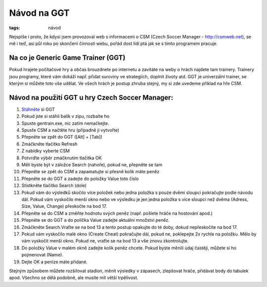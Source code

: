 Návod na GGT
############

:tags: návod

.. class:: intro

Nejspíše i proto, že kdysi jsem provozoval web s informacemi o CSM (Czech
Soccer Manager - http://csmweb.net), se mě i teď, asi půl roku po skončení
činnosti webu, pořád dost lidí ptá jak se s tímto programem pracuje.

Na co je Generic Game Trainer (GGT)
***********************************

Pokud hrajete počítačové hry a občas brouzdnete po internetu a zavítáte na
weby o hrách najdete tam trainery. Trainery jsou programy, které vám dokáží
např. přidat suroviny ve strategiích, doplnit životy atd. GGT je univerzální
trainer, se kterým si můžete toto vše udělat. Ve všech hrách je postup zhruba
stejný, my si zde uvedeme příklad na hře CSM.


Návod na použití GGT u hry Czech Soccer Manager:
************************************************

1. `Stáhněte <http://www.slunecnice.cz/sw/generic-game-trainer/>`_ si GGT
2. Pokud jste si stáhli balík v zipu, rozbalte ho
3. Spuste gentrain.exe, nic zatím nemačkejte.
4. Spusťe CSM a načtěte hru (případně ji vytvořte)
5. Přepněte se zpět do GGT ([Alt] + [Tab])
6. Zmáčkněte tlačítko Refresh
7. Z nabídky vyberte CSM
8. Potvrďte výběr zmáčknutím tlačítka OK
9. Měli byste být v záložce Search (nahoře), pokud ne, přepněte se tam
10. Přepněte se zpět do CSM a zapamatujte si přesně kolik máte peněz
11. Přepněte se do GGT a zadejte do položky Value toto číslo
12. Stistkněte tlačítko Search (dole)
13. Pokud vám do výsledků skočilo více položek nebo jedna položka s pouze dvěmi sloupci pokračujte podle návodu dál. Pokud vám vyskočilo menší okno nebo ve výsledku je jen jedna položka s více sloupci než dvěma (Adress, Size, Value, Change) přeskočte na bod 17.
14. Přepněte se do CSM a změňte hodnotu svých peněz (např. pošlete hráče na hostování apod.)
15. Přepněte se do GGT a do políčka Value zadejte aktuální množství peněz.
16. Zmáčkněte Search.Vraťte se na bod 13 a tento postup opakujte do té doby, dokud nepřeskočíte na bod 17.
17. Pokud vám vyskočilo malé okno (Create Cheat) pokračujte dál, pokud ne, poklepejte 2x rychle na položku. Mělo by vám vyskočit menší okno. Pokud ne, vraťte se na bod 13 a vše znovu zkontrolujte.
18. Do položky Value v malém okně zadejte kolik peněz chcete. Pokud byste měnili údaj častěji, můžete si ho pojmenovat (Name).
19. Dejte OK a peníze máte přidané.

Stejným způsobem můžete rozšiřovat stadion, měnit výsledky v zápasech,
zlepšovat hráče, přidávat body do tabulek apod. Všechno se dělá podobně, ale
musíte mít větší trpělivost.
